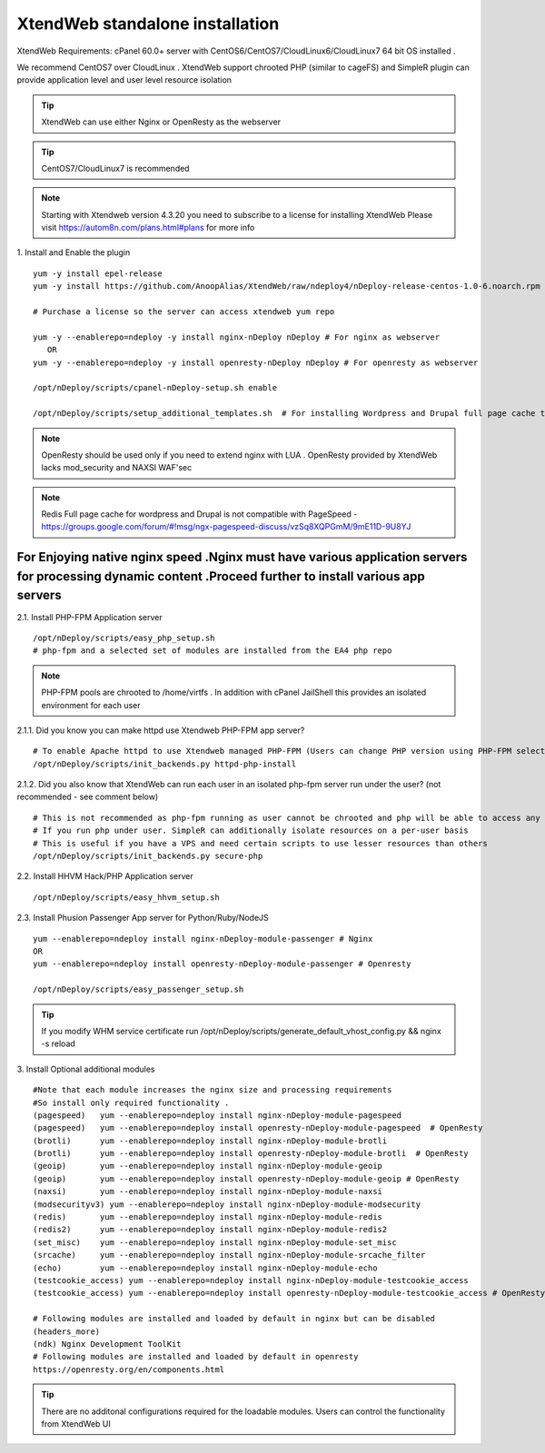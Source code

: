 XtendWeb standalone installation
===================================

XtendWeb Requirements: cPanel 60.0+ server with CentOS6/CentOS7/CloudLinux6/CloudLinux7 64 bit OS installed .

We recommend CentOS7 over CloudLinux . XtendWeb support chrooted PHP (similar to cageFS) and SimpleR plugin can provide application level and user level resource isolation


.. tip:: XtendWeb can use either Nginx or OpenResty as the webserver

.. tip:: CentOS7/CloudLinux7 is recommended

.. note:: Starting with Xtendweb version 4.3.20 you need to subscribe to a license for installing XtendWeb
          Please visit https://autom8n.com/plans.html#plans for more info


1. Install and Enable the plugin
::

  yum -y install epel-release
  yum -y install https://github.com/AnoopAlias/XtendWeb/raw/ndeploy4/nDeploy-release-centos-1.0-6.noarch.rpm

  # Purchase a license so the server can access xtendweb yum repo

  yum -y --enablerepo=ndeploy -y install nginx-nDeploy nDeploy # For nginx as webserver
     OR
  yum -y --enablerepo=ndeploy -y install openresty-nDeploy nDeploy # For openresty as webserver

  /opt/nDeploy/scripts/cpanel-nDeploy-setup.sh enable

  /opt/nDeploy/scripts/setup_additional_templates.sh  # For installing Wordpress and Drupal full page cache template



.. note::  OpenResty should be used only if you need to extend nginx with LUA . OpenResty provided by XtendWeb lacks mod_security and NAXSI WAF'sec

.. note:: Redis Full page cache for wordpress and Drupal is not compatible with PageSpeed - https://groups.google.com/forum/#!msg/ngx-pagespeed-discuss/vzSq8XQPGmM/9mE11D-9U8YJ




For Enjoying native nginx speed .Nginx must have various application servers for processing dynamic content .Proceed further to install various app servers
-------------------------------------------------------------------------------------------------------------------------------------------------------------------


2.1. Install PHP-FPM Application server
::

  /opt/nDeploy/scripts/easy_php_setup.sh
  # php-fpm and a selected set of modules are installed from the EA4 php repo


.. note:: PHP-FPM pools are chrooted to /home/virtfs . In addition with cPanel JailShell this provides an isolated environment for each user


2.1.1. Did you know you can make httpd use Xtendweb PHP-FPM app server?
::

  # To enable Apache httpd to use Xtendweb managed PHP-FPM (Users can change PHP version using PHP-FPM selector plugin)
  /opt/nDeploy/scripts/init_backends.py httpd-php-install

2.1.2. Did you also know that XtendWeb can run each user in an isolated php-fpm server run under the user? (not recommended - see comment below)
::

  # This is not recommended as php-fpm running as user cannot be chrooted and php will be able to access any files user has access to
  # If you run php under user. SimpleR can additionally isolate resources on a per-user basis
  # This is useful if you have a VPS and need certain scripts to use lesser resources than others
  /opt/nDeploy/scripts/init_backends.py secure-php



2.2. Install HHVM Hack/PHP Application server
::

  /opt/nDeploy/scripts/easy_hhvm_setup.sh



2.3. Install Phusion Passenger App server for Python/Ruby/NodeJS
::

  yum --enablerepo=ndeploy install nginx-nDeploy-module-passenger # Nginx
  OR
  yum --enablerepo=ndeploy install openresty-nDeploy-module-passenger # Openresty

  /opt/nDeploy/scripts/easy_passenger_setup.sh



.. tip:: If you modify WHM service certificate run /opt/nDeploy/scripts/generate_default_vhost_config.py && nginx -s reload



3. Install Optional additional modules
::

  #Note that each module increases the nginx size and processing requirements
  #So install only required functionality .
  (pagespeed)   yum --enablerepo=ndeploy install nginx-nDeploy-module-pagespeed
  (pagespeed)   yum --enablerepo=ndeploy install openresty-nDeploy-module-pagespeed  # OpenResty
  (brotli)      yum --enablerepo=ndeploy install nginx-nDeploy-module-brotli
  (brotli)      yum --enablerepo=ndeploy install openresty-nDeploy-module-brotli  # OpenResty
  (geoip)       yum --enablerepo=ndeploy install nginx-nDeploy-module-geoip
  (geoip)       yum --enablerepo=ndeploy install openresty-nDeploy-module-geoip # OpenResty
  (naxsi)       yum --enablerepo=ndeploy install nginx-nDeploy-module-naxsi
  (modsecurityv3) yum --enablerepo=ndeploy install nginx-nDeploy-module-modsecurity
  (redis)       yum --enablerepo=ndeploy install nginx-nDeploy-module-redis
  (redis2)      yum --enablerepo=ndeploy install nginx-nDeploy-module-redis2
  (set_misc)    yum --enablerepo=ndeploy install nginx-nDeploy-module-set_misc
  (srcache)     yum --enablerepo=ndeploy install nginx-nDeploy-module-srcache_filter
  (echo)        yum --enablerepo=ndeploy install nginx-nDeploy-module-echo
  (testcookie_access) yum --enablerepo=ndeploy install nginx-nDeploy-module-testcookie_access
  (testcookie_access) yum --enablerepo=ndeploy install openresty-nDeploy-module-testcookie_access # OpenResty

  # Following modules are installed and loaded by default in nginx but can be disabled
  (headers_more)
  (ndk) Nginx Development ToolKit
  # Following modules are installed and loaded by default in openresty
  https://openresty.org/en/components.html

.. tip:: There are no additonal configurations required for the loadable modules. Users can control the functionality from XtendWeb UI


.. disqus::
